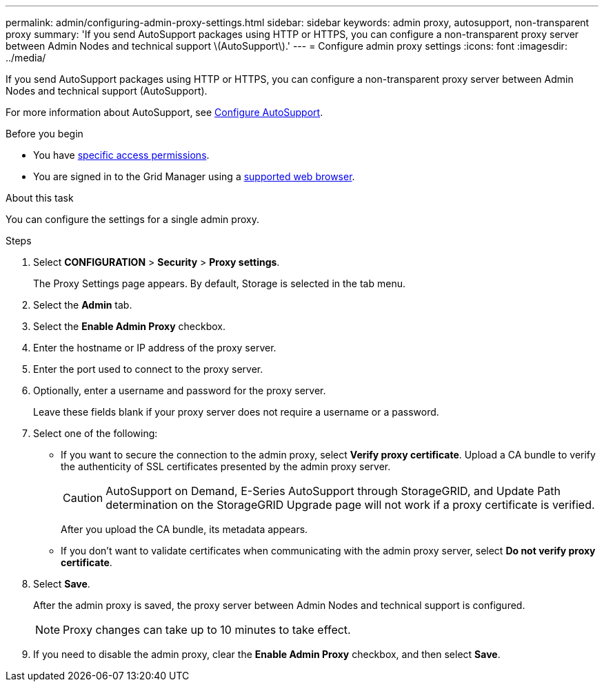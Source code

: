 ---
permalink: admin/configuring-admin-proxy-settings.html
sidebar: sidebar
keywords: admin proxy, autosupport, non-transparent proxy
summary: 'If you send AutoSupport packages using HTTP or HTTPS, you can configure a non-transparent proxy server between Admin Nodes and technical support \(AutoSupport\).'
---
= Configure admin proxy settings
:icons: font
:imagesdir: ../media/

[.lead]
If you send AutoSupport packages using HTTP or HTTPS, you can configure a non-transparent proxy server between Admin Nodes and technical support (AutoSupport).

For more information about AutoSupport, see link:configure-autosupport-grid-manager.html[Configure AutoSupport].

.Before you begin

* You have link:admin-group-permissions.html[specific access permissions].
* You are signed in to the Grid Manager using a link:../admin/web-browser-requirements.html[supported web browser].

.About this task

You can configure the settings for a single admin proxy.

.Steps

. Select *CONFIGURATION* > *Security* > *Proxy settings*.
+
The Proxy Settings page appears. By default, Storage is selected in the tab menu.

. Select the *Admin* tab.
. Select the *Enable Admin Proxy* checkbox.
. Enter the hostname or IP address of the proxy server.
. Enter the port used to connect to the proxy server.
. Optionally, enter a username and password for the proxy server.
+
Leave these fields blank if your proxy server does not require a username or a password.

. Select one of the following:
+
* If you want to secure the connection to the admin proxy, select *Verify proxy certificate*. Upload a CA bundle to verify the authenticity of SSL certificates presented by the admin proxy server.
+
CAUTION: AutoSupport on Demand, E-Series AutoSupport through StorageGRID, and Update Path determination on the StorageGRID Upgrade page will not work if a proxy certificate is verified.
+
After you upload the CA bundle, its metadata appears.
+
* If you don't want to validate certificates when communicating with the admin proxy server, select *Do not verify proxy certificate*.

. Select *Save*.
+
After the admin proxy is saved, the proxy server between Admin Nodes and technical support is configured.
+
NOTE: Proxy changes can take up to 10 minutes to take effect.

. If you need to disable the admin proxy, clear the *Enable Admin Proxy* checkbox, and then select *Save*.